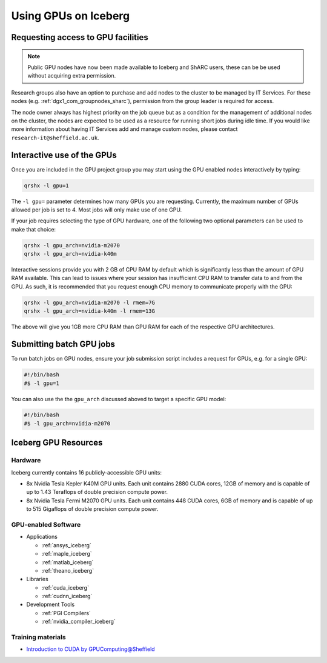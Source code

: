.. _GPUComputing_iceberg:

Using GPUs on Iceberg
=====================


Requesting access to GPU facilities
-----------------------------------

.. note:: Public GPU nodes have now been made available to Iceberg and ShARC users, these can be be used without acquiring extra permission.

Research groups also have an option to purchase and add nodes to the cluster to be managed by IT Services. 
For these nodes (e.g. :ref:`dgx1_com_groupnodes_sharc`), 
permission from the group leader is required for access.

The node owner always has highest priority on the job queue but 
as a condition for the management of additional nodes on the cluster, 
the nodes are expected to be used as a resource for running short jobs during idle time. 
If you would like more information about having IT Services add and manage custom nodes, 
please contact ``research-it@sheffield.ac.uk``.

.. _GPUInteractive_iceberg:

Interactive use of the GPUs
---------------------------

Once you are included in the GPU project group you may start using the GPU enabled nodes interactively by typing:

.. code-block:: sh

   qrshx -l gpu=1

The ``-l gpu=`` parameter determines how many GPUs you are requesting. 
Currently, the maximum number of GPUs allowed per job is set to 4.
Most jobs will only make use of one GPU.

If your job requires selecting the type of GPU hardware, 
one of the following two optional parameters can be used to make that choice:

.. code-block:: sh

   qrshx -l gpu_arch=nvidia-m2070
   qrshx -l gpu_arch=nvidia-k40m

Interactive sessions provide you with 2 GB of CPU RAM by default 
which is significantly less than the amount of GPU RAM available. 
This can lead to issues where your session has insufficient CPU RAM to transfer data to and from the GPU. 
As such, it is recommended that you request enough CPU memory to communicate properly with the GPU:

.. code-block:: sh

   qrshx -l gpu_arch=nvidia-m2070 -l rmem=7G
   qrshx -l gpu_arch=nvidia-k40m -l rmem=13G

The above will give you 1GB more CPU RAM than GPU RAM for each of the respective GPU architectures.

.. _GPUJobs_iceberg:

Submitting batch GPU jobs
-------------------------

To run batch jobs on GPU nodes, ensure your job submission script includes a request for GPUs, e.g. for a single GPU:

.. code-block:: sh

   #!/bin/bash
   #$ -l gpu=1


You can also use the the ``gpu_arch`` discussed aboved to target a specific GPU model:

.. code-block:: sh

   #!/bin/bash
   #$ -l gpu_arch=nvidia-m2070


.. _GPUResources_iceberg:

Iceberg GPU Resources
---------------------

Hardware
^^^^^^^^

Iceberg currently contains 16 publicly-accessible GPU units:

* 8x Nvidia Tesla Kepler K40M GPU units. Each unit contains 2880 CUDA cores, 12GB of memory and is capable of up to 1.43 Teraflops of double precision compute power.
* 8x Nvidia Tesla Fermi M2070 GPU units. Each unit contains 448 CUDA cores, 6GB of memory and is capable of up to 515 Gigaflops of double precision compute power.

GPU-enabled Software
^^^^^^^^^^^^^^^^^^^^

* Applications

  * :ref:`ansys_iceberg`
  * :ref:`maple_iceberg`
  * :ref:`matlab_iceberg`
  * :ref:`theano_iceberg`
* Libraries

  * :ref:`cuda_iceberg`
  * :ref:`cudnn_iceberg`
* Development Tools

  * :ref:`PGI Compilers`
  * :ref:`nvidia_compiler_iceberg`

Training materials
^^^^^^^^^^^^^^^^^^

* `Introduction to CUDA by GPUComputing@Sheffield <http://gpucomputing.shef.ac.uk/education/cuda/>`_
